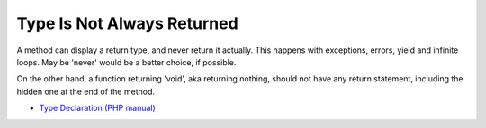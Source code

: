 .. _type-is-not-always-returned:

Type Is Not Always Returned
---------------------------

.. meta::
	:description:
		Type Is Not Always Returned: A method can display a return type, and never return it actually.

A method can display a return type, and never return it actually. This happens with exceptions, errors, yield and infinite loops. May be 'never' would be a better choice, if possible.

On the other hand, a function returning 'void', aka returning nothing, should not have any return statement, including the hidden one at the end of the method.

.. image:: ../images/type_is_not_available.png

* `Type Declaration (PHP manual) <https://www.php.net/manual/en/language.types.declarations.php>`_


